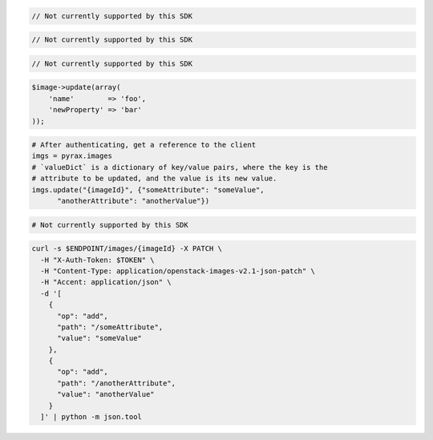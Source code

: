 .. code-block:: csharp

  // Not currently supported by this SDK

.. code-block:: java

  // Not currently supported by this SDK

.. code-block:: javascript

  // Not currently supported by this SDK

.. code-block:: php

    $image->update(array(
        'name'        => 'foo',
        'newProperty' => 'bar'
    ));

.. code-block:: python

  # After authenticating, get a reference to the client
  imgs = pyrax.images
  # `valueDict` is a dictionary of key/value pairs, where the key is the
  # attribute to be updated, and the value is its new value.
  imgs.update("{imageId}", {"someAttribute": "someValue",
        "anotherAttribute": "anotherValue"})

.. code-block:: ruby

  # Not currently supported by this SDK

.. code-block:: sh

  curl -s $ENDPOINT/images/{imageId} -X PATCH \
    -H "X-Auth-Token: $TOKEN" \
    -H "Content-Type: application/openstack-images-v2.1-json-patch" \
    -H "Accent: application/json" \
    -d '[
      {
        "op": "add",
        "path": "/someAttribute",
        "value": "someValue"
      },
      {
        "op": "add",
        "path": "/anotherAttribute",
        "value": "anotherValue"
      }
    ]' | python -m json.tool
